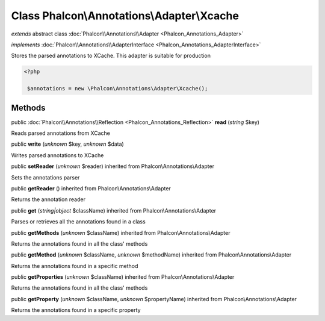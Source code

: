 Class **Phalcon\\Annotations\\Adapter\\Xcache**
===============================================

*extends* abstract class :doc:`Phalcon\\Annotations\\Adapter <Phalcon_Annotations_Adapter>`

*implements* :doc:`Phalcon\\Annotations\\AdapterInterface <Phalcon_Annotations_AdapterInterface>`

Stores the parsed annotations to XCache. This adapter is suitable for production  

.. code-block:: php

    <?php

     $annotations = new \Phalcon\Annotations\Adapter\Xcache();



Methods
-------

public :doc:`Phalcon\\Annotations\\Reflection <Phalcon_Annotations_Reflection>`  **read** (*string* $key)

Reads parsed annotations from XCache



public  **write** (*unknown* $key, *unknown* $data)

Writes parsed annotations to XCache



public  **setReader** (*unknown* $reader) inherited from Phalcon\\Annotations\\Adapter

Sets the annotations parser



public  **getReader** () inherited from Phalcon\\Annotations\\Adapter

Returns the annotation reader



public  **get** (*string|object* $className) inherited from Phalcon\\Annotations\\Adapter

Parses or retrieves all the annotations found in a class



public  **getMethods** (*unknown* $className) inherited from Phalcon\\Annotations\\Adapter

Returns the annotations found in all the class' methods



public  **getMethod** (*unknown* $className, *unknown* $methodName) inherited from Phalcon\\Annotations\\Adapter

Returns the annotations found in a specific method



public  **getProperties** (*unknown* $className) inherited from Phalcon\\Annotations\\Adapter

Returns the annotations found in all the class' methods



public  **getProperty** (*unknown* $className, *unknown* $propertyName) inherited from Phalcon\\Annotations\\Adapter

Returns the annotations found in a specific property



